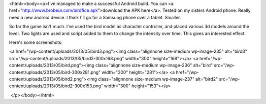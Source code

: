 <html><body><p>I've managed to make a successful Android build. You can <a href="http://www.brobeur.com/birdfice.apk">download the APK here</a>. Tested on my sisters Android phone. Really need a new android device. I think I'll go for a Samsung phone over a tablet. Smaller.


So far the game isn't much. I've used the bird model as character controller, and placed various 3d models around the level. Two lights are used and script added to them to change the intensity over time. This gives an interested effect.



Here's some screenshots:



<a href="/wp-content/uploads/2013/05/bird3.png"><img class="alignnone size-medium wp-image-235" alt="bird3" src="/wp-content/uploads/2013/05/bird3-300x168.png" width="300" height="168"></a> <a href="/wp-content/uploads/2013/05/bird.png"><img class="alignnone size-medium wp-image-236" alt="bird" src="/wp-content/uploads/2013/05/bird-300x281.png" width="300" height="281"></a> <a href="/wp-content/uploads/2013/05/bird2.png"><img class="alignnone size-medium wp-image-237" alt="bird2" src="/wp-content/uploads/2013/05/bird2-300x153.png" width="300" height="153"></a>



 </p></body></html>